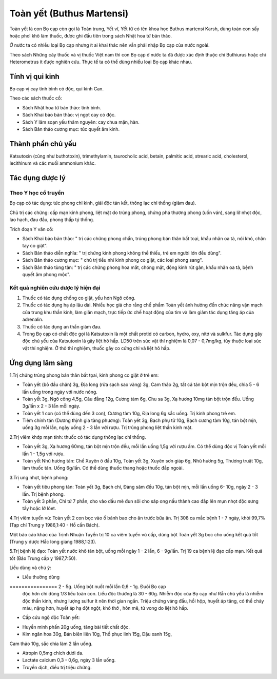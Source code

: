 .. _plants_toan_yet:

Toàn yết (Buthus Martensi)
##########################

Toàn yết là con Bọ cạp còn gọi là Toàn trung, Yết vĩ, Yết tử có tên khoa
học Buthus martensi Karsh, dùng toàn con sấy hoặc phơi khô làm thuốc,
được ghi đầu tiên trong sách Nhật hoa tử bản thảo.

Ở nước ta có nhiều loại Bọ cạp nhưng ít ai khai thác nên vẫn phải nhập
Bọ cạp của nước ngoài.

Theo sách Những cây thuốc và vị thuốc Việt nam thì con Bọ cạp ở nước ta
đã được xác định thuộc chi Buthiurus hoặc chi Heterometrus ít được
nghiên cứu. Thực tế ta có thể dùng nhiều loại Bọ cạp khác nhau.

Tính vị qui kinh
================

Bọ cạp vị cay tính bình có độc, qui kinh Can.

Theo các sách thuốc cổ:

-  Sách Nhật hoa tử bản thảo: tính bình.
-  Sách Khai bảo bản thảo: vị ngọt cay có độc.
-  Sách Y lâm soạn yếu thâm nguyên: cay chua mặn, hàn.
-  Sách Bản thảo cương mục: túc quyết âm kinh.

Thành phần chủ yếu
==================

Katsutoxin (cũng như buthotoxin), trimethylamin, taurocholic acid,
betain, palmitic acid, strearic acid, cholesterol, lecithinum và các
muối ammonium khác.

Tác dụng dược lý
================

Theo Y học cổ truyền
--------------------

Bọ cạp có tác dụng: tức phong chỉ kinh, giải độc tán kết, thông lạc chỉ
thống (giảm đau).

Chủ trị các chứng: cấp mạn kinh phong, liệt mặt do trúng phong, chứng
phá thương phong (uốn ván), sang lở nhọt độc, lao hạch, đau đầu, phong
thấp tý thống.

Trích đoạn Y văn cổ:

-  Sách Khai bảo bản thảo: " trị các chứng phong chẩn, trúng phong bán
   thân bất toại, khẩu nhãn oa tà, nói khó, chân tay co giật".
-  Sách Bản thảo diễn nghĩa: " trị chứng kinh phong không thể thiếu, trẻ
   em người lớn đều dùng".
-  Sách Bản thảo cương mục: " chủ trị tiểu nhi kinh phong co giật, các
   loại phong sang".
-  Sách Bản thảo tùng tân: " trị các chứng phong hoa mắt, chóng mặt,
   động kinh rút gân, khẩu nhãn oa tà, bệnh quyết âm phong mộc".

Kết quả nghiên cứu dược lý hiện đại
-----------------------------------


#. Thuốc có tác dụng chống co giật, yếu hơn Ngô công.
#. Thuốc có tác dụng hạ áp lâu dài. Nhiều học giả cho rằng chế phẩm Toàn
   yết ảnh hưởng đến chức năng vận mạch của trung khu thần kinh, làm
   giãn mạch, trực tiếp ức chế hoạt động của tim và làm giảm tác dụng
   tăng áp của adrenalin.
#. Thuốc có tác dụng an thần giảm đau.
#. Trong Bọ cạp có chất độc gọi là Katsutoxin là một chất protid có
   carbon, hydro, oxy, nitơ và sulkfur. Tác dụng gây độc chủ yếu của
   Katsutoxin là gây liệt hô hấp. LD50 trên súc vật thí nghiệm là 0,07 -
   0,7mg/kg, tùy thuộc loại súc vật thí nghiệm. Ở thỏ thí nghiệm, thuốc
   gây co cứng chi và liệt hô hấp.

Ứng dụng lâm sàng
=================


1.Trị chứng trúng phong bán thân bất tọai, kinh phong co giật ở trẻ em:

-  Toàn yết (bỏ đầu chân) 3g, Địa long (rửa sạch sao vàng) 3g, Cam thảo
   2g, tất cả tán bột mịn trộn đều, chia 5 - 6 lần uống trong ngày với
   nước nóng.
-  Toàn yết 3g, Ngô công 4,5g, Câu đằng 12g, Cương tàm 6g, Chu sa 3g, Xạ
   hương 10mg tán bột trộn đều. Uống 3g/lần x 2 - 3 lần mỗi ngày.
-  Toàn yết 1 con (có thể dùng đến 3 con), Cương tàm 10g, Địa long 6g
   sắc uống. Trị kinh phong trẻ em.
-  Tiêm chính tán (Dương thịnh gia tàng phương): Toàn yết 3g, Bạch phụ
   tử 10g, Bạch cương tàm 10g, tán bột mịn, uống 3g mỗi lần, ngày uống 2
   - 3 lần với rượu. Trị trúng phong liệt thần kinh mặt.

2.Trị viêm khớp mạn tính: thuốc có tác dụng thông lạc chỉ thống.

-  Toàn yết 3g, Xạ hương 60mg, tán bột mịn trộn đều, mỗi lần uống 1,5g
   với rượu ấm. Có thể dùng độc vị Toàn yết mỗi lần 1 - 1,5g với rượu.
-  Toàn yết Nhũ hương tán: Chế Xuyên ô đầu 10g, Toàn yết 3g, Xuyên sơn
   giáp 6g, Nhũ hương 5g, Thương truật 10g, làm thuốc tán. Uống 6g/lần.
   Có thể dùng thuốc thang hoặc thuốc đắp ngoài.

3.Trị ung nhọt, bệnh phong:

-  Toàn yết tiêu phong tán: Toàn yết 3g, Bạch chỉ, Đảng sâm đều 10g, tán
   bột mịn, mỗi lần uống 6- 10g, ngày 2 - 3 lần. Trị bệnh phong.
-  Toàn yết 3 phần, Chi tử 7 phần, cho vào dầu mè đun sôi cho sáp ong
   nấu thành cao đắp lên mụn nhọt độc sưng tấy hoặc lở lóet.

4.Trị viêm tuyến vú: Toàn yết 2 con bọc vào ổ bánh bao cho ăn trước bữa
ăn. Trị 308 ca mắc bệnh 1 - 7 ngày, khỏi 99,7% (Tạp chí Trung y
1986,1:40 - Hồ cẩn Bách).

Một báo cáo khác của Trịnh Nhuận Tuyền trị 10 ca viêm tuyến vú cấp, dùng
bột Toàn yết 3g bọc cho uống kết quả tốt (Trung y dược Hắc long giang
1988,1:23).

5.Trị bệnh lệ đạo: Toàn yết nước khô tán bột, uống mỗi ngày 1 - 2 lần, 6
- 9g/lần. Trị 19 ca bệnh lệ đạo cấp mạn. Kết quả tốt (Báo Trung cấp y
1987,7:50).

Liều dùng và chú ý:

-  Liều thường dùng
================ 2 - 5g. Uống bột nuốt mỗi lần 0,6 - 1g. Đuôi Bọ cạp
   độc hơn chỉ dùng 1/3 liều toàn con. Liều độc thường là 30 - 60g.
   Nhiễm độc của Bọ cạp như Rắn chủ yếu là nhiễm độc thần kinh, nhưng
   lượng sulfur ít nên thời gian ngắn. Triệu chứng váng đầu, hồi hộp,
   huyết áp tăng, có thể chảy máu, nặng hơn, huyết áp hạ đột ngột, khó
   thở , hôn mê, tử vong do liệt hô hấp.
-  Cấp cứu ngộ độc Toàn yết:

+ Huyền minh phấn 20g uống, tăng bài tiết chất độc.

+ Kim ngân hoa 30g, Bán biên liên 10g, Thổ phục linh 15g, Đậu xanh 15g,
Cam thảo 10g, sắc chia làm 2 lần uống.

+ Atropin 0,5mg chích dưới da.

+ Lactate calcium 0,3 - 0,6g, ngày 3 lần uống.

+ Truyền dịch, điều trị triệu chứng.

 

..  image:: TOANYET.JPG
   :width: 50px
   :height: 50px
   :target: TOANYET_.HTM
